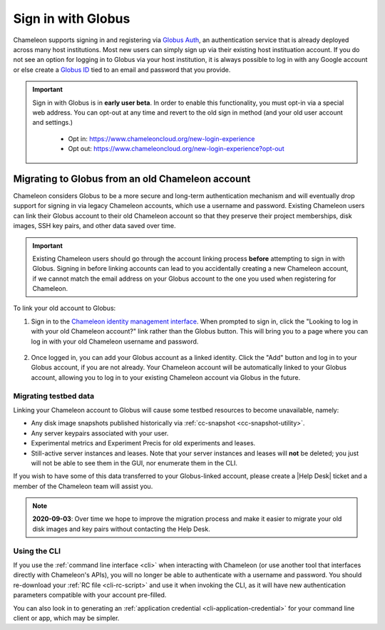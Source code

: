 .. _globus:

====================
Sign in with Globus
====================

Chameleon supports signing in and registering via `Globus Auth
<https://auth.globus.org>`_, an authentication service that is already deployed
across many host institutions. Most new users can simply sign up via their
existing host instituation account. If you do not see an option for logging in
to Globus via your host institution, it is always possible to log in with any
Google account or else create a `Globus ID <https://globusid.org/>`_ tied to an
email and password that you provide.

.. important::

   Sign in with Globus is in **early user beta**. In order to enable this
   functionality, you must opt-in via a special web address. You can opt-out
   at any time and revert to the old sign in method (and your old user account
   and settings.)

     - Opt in: https://www.chameleoncloud.org/new-login-experience
     - Opt out: https://www.chameleoncloud.org/new-login-experience?opt-out

Migrating to Globus from an old Chameleon account
=================================================

Chameleon considers Globus to be a more secure and long-term authentication
mechanism and will eventually drop support for signing in via legacy Chameleon
accounts, which use a username and password. Existing Chameleon users can link
their Globus account to their old Chameleon account so that they preserve their
project memberships, disk images, SSH key pairs, and other data saved over time.

.. important::

   Existing Chameleon users should go through the account linking process
   **before** attempting to sign in with Globus. Signing in before linking
   accounts can lead to you accidentally creating a new Chameleon account, if we
   cannot match the email address on your Globus account to the one you used
   when registering for Chameleon.

To link your old account to Globus:

1. Sign in to the `Chameleon identity management interface
   <https://auth.chameleoncloud.org/auth/realms/chameleon/account/identity>`_.
   When prompted to sign in, click the "Looking to log in with your old
   Chameleon account?" link rather than the Globus button. This will bring
   you to a page where you can log in with your old Chameleon username and
   password.

   .. figure:: globus/globus_link_account_login.png
      :alt: Logging in via an existing Chameleon account.
      :figclass: screenshot

2. Once logged in, you can add your Globus account as a linked identity. Click
   the "Add" button and log in to your Globus account, if you are not already.
   Your Chameleon account will be automatically linked to your Globus account,
   allowing you to log in to your existing Chameleon account via Globus in the
   future.

   .. figure:: globus/globus_link_account.png
      :alt: Adding a Globus account to an existing Chameleon user.
      :figclass: screenshot

Migrating testbed data
----------------------

Linking your Chameleon account to Globus will cause some testbed resources to
become unavailable, namely:

- Any disk image snapshots published historically via :ref:`cc-snapshot <cc-snapshot-utility>`.
- Any server keypairs associated with your user.
- Experimental metrics and Experiment Precis for old experiments and leases.
- Still-active server instances and leases. Note that your server instances and
  leases will **not** be deleted; you just will not be able to see them in the
  GUI, nor enumerate them in the CLI.

If you wish to have some of this data transferred to your Globus-linked account,
please create a |Help Desk| ticket and a member of the Chameleon team will
assist you.

.. note::

   **2020-09-03**: Over time we hope to improve the migration process and make
   it easier to migrate your old disk images and key pairs without contacting
   the Help Desk.

Using the CLI
-------------

If you use the :ref:`command line interface <cli>` when interacting with
Chameleon (or use another tool that interfaces directly with Chameleon's APIs),
you will no longer be able to authenticate with a username and password. You
should re-download your :ref:`RC file <cli-rc-script>` and use it when invoking
the CLI, as it will have new authentication parameters compatible with your
account pre-filled.

You can also look in to generating an :ref:`application credential
<cli-application-credential>` for your command line client or app, which may be
simpler.
